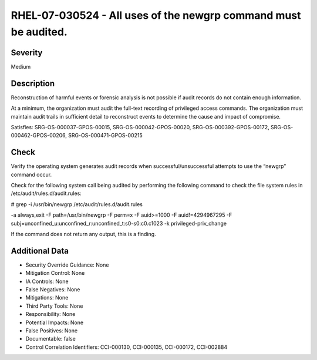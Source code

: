 
RHEL-07-030524 - All uses of the newgrp command must be audited.
----------------------------------------------------------------

Severity
~~~~~~~~

Medium

Description
~~~~~~~~~~~

Reconstruction of harmful events or forensic analysis is not possible if audit records do not contain enough information.

At a minimum, the organization must audit the full-text recording of privileged access commands. The organization must maintain audit trails in sufficient detail to reconstruct events to determine the cause and impact of compromise.

Satisfies: SRG-OS-000037-GPOS-00015, SRG-OS-000042-GPOS-00020, SRG-OS-000392-GPOS-00172, SRG-OS-000462-GPOS-00206, SRG-OS-000471-GPOS-00215

Check
~~~~~

Verify the operating system generates audit records when successful/unsuccessful attempts to use the “newgrp” command occur.

Check for the following system call being audited by performing the following command to check the file system rules in /etc/audit/rules.d/audit.rules: 

# grep -i /usr/bin/newgrp /etc/audit/rules.d/audit.rules

-a always,exit -F path=/usr/bin/newgrp -F perm=x -F auid>=1000 -F auid!=4294967295 -F subj=unconfined_u:unconfined_r:unconfined_t:s0-s0:c0.c1023 -k privileged-priv_change

If the command does not return any output, this is a finding.

Additional Data
~~~~~~~~~~~~~~~


* Security Override Guidance: None

* Mitigation Control: None

* IA Controls: None

* False Negatives: None

* Mitigations: None

* Third Party Tools: None

* Responsibility: None

* Potential Impacts: None

* False Positives: None

* Documentable: false

* Control Correlation Identifiers: CCI-000130, CCI-000135, CCI-000172, CCI-002884